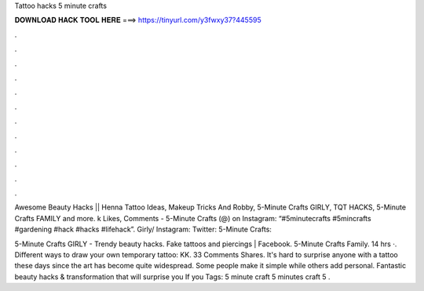 Tattoo hacks 5 minute crafts



𝐃𝐎𝐖𝐍𝐋𝐎𝐀𝐃 𝐇𝐀𝐂𝐊 𝐓𝐎𝐎𝐋 𝐇𝐄𝐑𝐄 ===> https://tinyurl.com/y3fwxy37?445595



.



.



.



.



.



.



.



.



.



.



.



.

Awesome Beauty Hacks || Henna Tattoo Ideas, Makeup Tricks And Robby, 5-Minute Crafts GIRLY, TQT HACKS, 5-Minute Crafts FAMILY and more. k Likes, Comments - 5-Minute Crafts (@) on Instagram: “#5minutecrafts #5mincrafts #gardening #hack #hacks #lifehack”. Girly/ Instagram:  Twitter:  5-Minute Crafts: 

5-Minute Crafts GIRLY - Trendy beauty hacks. Fake tattoos and piercings | Facebook. 5-Minute Crafts Family. 14 hrs ·. Different ways to draw your own temporary tattoo: KK. 33 Comments Shares. It's hard to surprise anyone with a tattoo these days since the art has become quite widespread. Some people make it simple while others add personal. Fantastic beauty hacks & transformation that will surprise you If you Tags: 5 minute craft 5 minutes craft 5 .
